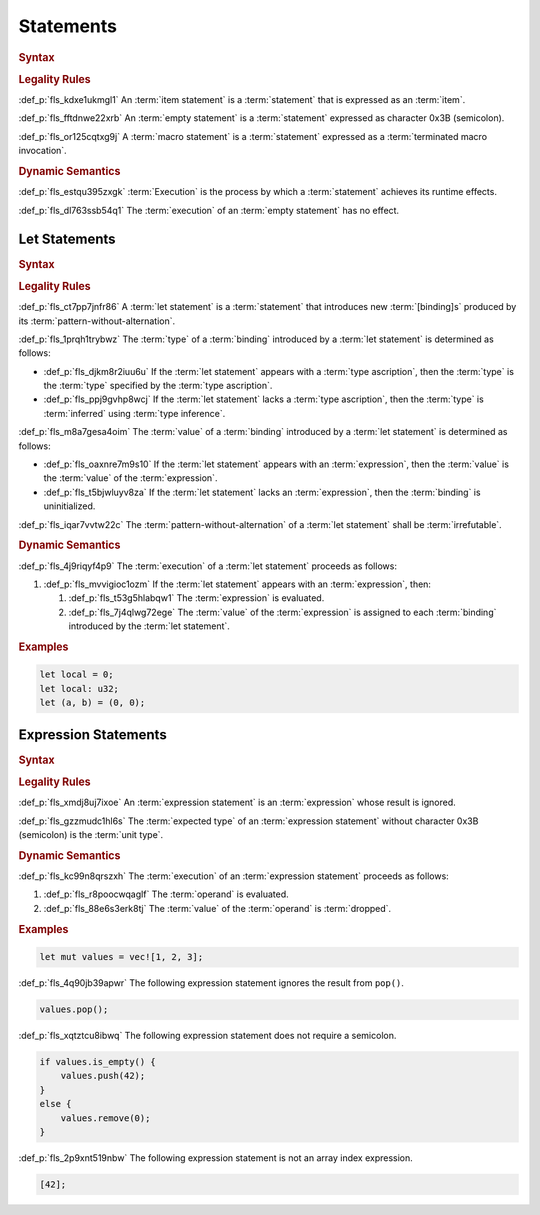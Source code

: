 .. SPDX-License-Identifier: MIT OR Apache-2.0
   SPDX-FileCopyrightText: Critical Section GmbH

.. default-domain:: spec

Statements
==========

.. rubric:: Syntax

.. syntax::

   Statement ::=
       ExpressionStatement
     | Item
     | LetStatement
     | TerminatedMacroInvocation
     | $$;$$


.. rubric:: Legality Rules

:def_p:`fls_kdxe1ukmgl1`
An :term:`item statement` is a :term:`statement` that is expressed as an
:term:`item`.

:def_p:`fls_fftdnwe22xrb`
An :term:`empty statement` is a :term:`statement` expressed as character 0x3B
(semicolon).

:def_p:`fls_or125cqtxg9j`
A :term:`macro statement` is a :term:`statement` expressed as a
:term:`terminated macro invocation`.

.. rubric:: Dynamic Semantics

:def_p:`fls_estqu395zxgk`
:term:`Execution` is the process by which a :term:`statement` achieves its
runtime effects.

:def_p:`fls_dl763ssb54q1`
The :term:`execution` of an :term:`empty statement` has no effect.

Let Statements
--------------

.. rubric:: Syntax

.. syntax::


   LetStatement ::=
       OuterAttributeOrDoc* $$let$$ PatternWithoutAlternation TypeAscription? ($$=$$ Expression)? $$;$$


.. rubric:: Legality Rules

:def_p:`fls_ct7pp7jnfr86`
A :term:`let statement` is a :term:`statement` that introduces new
:term:`[binding]s` produced by its :term:`pattern-without-alternation`.

:def_p:`fls_1prqh1trybwz`
The :term:`type` of a :term:`binding` introduced by a :term:`let statement` is
determined as follows:

* :def_p:`fls_djkm8r2iuu6u`
  If the :term:`let statement` appears with a :term:`type ascription`, then the
  :term:`type` is the :term:`type` specified by the :term:`type ascription`.

* :def_p:`fls_ppj9gvhp8wcj`
  If the :term:`let statement` lacks a :term:`type ascription`, then the
  :term:`type` is :term:`inferred` using :term:`type inference`.

:def_p:`fls_m8a7gesa4oim`
The :term:`value` of a :term:`binding` introduced by a :term:`let statement` is
determined as follows:

* :def_p:`fls_oaxnre7m9s10`
  If the :term:`let statement` appears with an :term:`expression`, then the
  :term:`value` is the :term:`value` of the :term:`expression`.

* :def_p:`fls_t5bjwluyv8za`
  If the :term:`let statement` lacks an :term:`expression`, then the
  :term:`binding` is uninitialized.

:def_p:`fls_iqar7vvtw22c`
The :term:`pattern-without-alternation` of a :term:`let statement` shall be
:term:`irrefutable`.

.. rubric:: Dynamic Semantics

:def_p:`fls_4j9riqyf4p9`
The :term:`execution` of a :term:`let statement` proceeds as follows:

#. :def_p:`fls_mvvigioc1ozm`
   If the :term:`let statement` appears with an :term:`expression`, then:

   #. :def_p:`fls_t53g5hlabqw1`
      The :term:`expression` is evaluated.

   #. :def_p:`fls_7j4qlwg72ege`
      The :term:`value` of the :term:`expression` is assigned to each
      :term:`binding` introduced by the :term:`let statement`.

.. rubric:: Examples

.. code-block:: text

   let local = 0;
   let local: u32;
   let (a, b) = (0, 0);

Expression Statements
---------------------

.. rubric:: Syntax

.. syntax::

   ExpressionStatement ::=
       ExpressionWithBlock $$;$$?
     | ExpressionWithoutBlock $$;$$


.. rubric:: Legality Rules

:def_p:`fls_xmdj8uj7ixoe`
An :term:`expression statement` is an :term:`expression` whose result is
ignored.

:def_p:`fls_gzzmudc1hl6s`
The :term:`expected type` of an :term:`expression statement` without character
0x3B (semicolon) is the :term:`unit type`.

.. rubric:: Dynamic Semantics

:def_p:`fls_kc99n8qrszxh`
The :term:`execution` of an :term:`expression statement` proceeds as follows:

#. :def_p:`fls_r8poocwqaglf`
   The :term:`operand` is evaluated.

#. :def_p:`fls_88e6s3erk8tj`
   The :term:`value` of the :term:`operand` is :term:`dropped`.

.. rubric:: Examples

.. code-block:: text

   let mut values = vec![1, 2, 3];


:def_p:`fls_4q90jb39apwr`
The following expression statement ignores the result from ``pop()``.

.. code-block:: text


   values.pop();


:def_p:`fls_xqtztcu8ibwq`
The following expression statement does not require a semicolon.

.. code-block:: text


   if values.is_empty() {
       values.push(42);
   }
   else {
       values.remove(0);
   }


:def_p:`fls_2p9xnt519nbw`
The following expression statement is not an array index expression.

.. code-block:: text


   [42];

